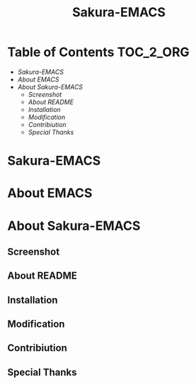 #+TITLE: Sakura-EMACS

* Table of Contents :TOC_2_ORG:
- [[Sakura-EMACS][Sakura-EMACS]]
- [[About EMACS][About EMACS]]
- [[About Sakura-EMACS][About Sakura-EMACS]]
  - [[Screenshot][Screenshot]]
  - [[About README][About README]]
  - [[Installation][Installation]]
  - [[Modification][Modification]]
  - [[Contribiution][Contribiution]]
  - [[Special Thanks][Special Thanks]]

* Sakura-EMACS
* About EMACS
* About Sakura-EMACS
** Screenshot
** About README
** Installation
** Modification
** Contribiution
** Special Thanks
